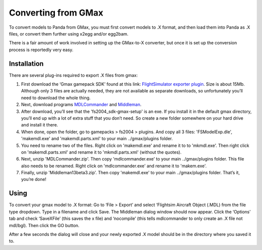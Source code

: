 .. _converting-from-gmax:

Converting from GMax
====================

To convert models to Panda from GMax, you must first convert models to .X
format, and then load them into Panda as .X files, or convert them further using
x2egg and/or egg2bam.

There is a fair amount of work involved in setting up the GMax-to-X converter,
but once it is set up the conversion process is reportedly very easy.

Installation
------------

There are several plug-ins required to export .X files from gmax:

1. First download the ‘Gmax gamepack SDK’ found at this link:
   `FlightSimulator exporter plugin <http://www.microsoft.com/games/flightsimulator/fs2004_downloads_sdk.asp#gmax>`__.
   Size is about 15Mb. Although only 3 files are actually needed, they are not
   available as separate downloads, so unfortunately you’ll need to download the
   whole thing.

2. Next, download programs
   `MDLCommander <http://hometown.aol.de/_ht_a/docmoriarty3/fs2002/en/mdlcommander_dl.html>`__
   and `Middleman <http://thegreatptmd.tripod.com/>`__.

3. After download, you’ll see that the 'fs2004_sdk-gmax-setup' is an exe. If
   you install it in the default gmax directory, you’ll end up with a lot of
   extra stuff that you don’t need. So create a new folder somewhere on your
   hard drive and install it there.

4. When done, open the folder, go to gamepacks > fs2004 > plugins. And copy all
   3 files: 'FSModelExp.dle', 'makemdl.exe' and 'makemdl.parts.xml' to your main
   ../gmax/plugins folder.

5. You need to rename two of the files. Right click on 'makemdl.exe' and rename
   it to to 'mkmdl.exe'. Then right click on 'makemdl.parts.xml' and rename it
   to 'mkmdl.parts.xml' (without the quotes).

6. Next, unzip 'MDLCommander.zip'. Then copy 'mdlcommander.exe' to your main
   ../gmax/plugins folder. This file also needs to be renamed. Right click on
   'mdlcommander.exe' and rename it to 'makem.exe'.

7. Finally, unzip 'Middleman13beta3.zip'. Then copy 'makemdl.exe' to your main
   ../gmax/plugins folder. That’s it, you’re done!

Using
-----

To convert your gmax model to .X format: Go to ‘File > Export’ and select
‘Flightsim Aircraft Object (.MDL) from the file type dropdown. Type in a
filename and click Save. The Middleman dialog window should now appear. Click
the ‘Options’ tab and check ‘SaveXFile’ (this saves the x file) and ‘nocompile’
(this tells mdlcommander to only create an .X file not mdl/bgl). Then click the
GO button.

After a few seconds the dialog will close and your newly exported .X model
should be in the directory where you saved it to.
